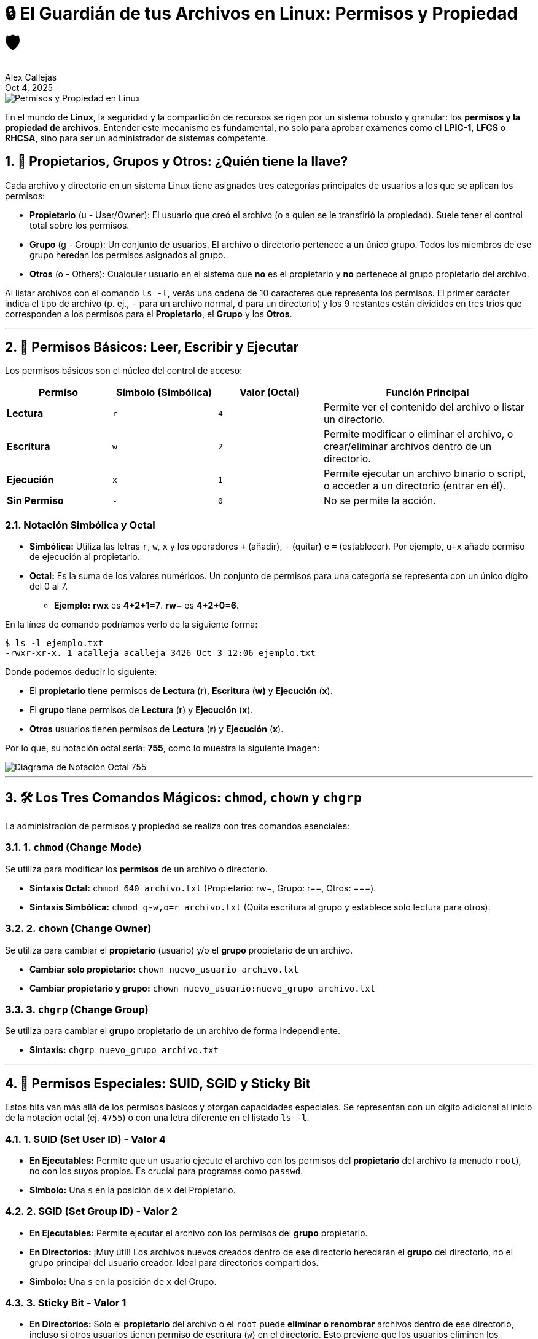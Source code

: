 = 🔒 El Guardián de tus Archivos en Linux: Permisos y Propiedad 🛡️
Alex Callejas
:revdate: Oct 4, 2025
:sectnums:
:keywords: file management, permissions, ownership

image::images/portada_4.png[Permisos y Propiedad en Linux]

En el mundo de *Linux*, la seguridad y la compartición de recursos se rigen por un sistema robusto y granular: los *permisos y la propiedad de archivos*. Entender este mecanismo es fundamental, no solo para aprobar exámenes como el *LPIC-1*, *LFCS* o *RHCSA*, sino para ser un administrador de sistemas competente.

== 👥 Propietarios, Grupos y Otros: ¿Quién tiene la llave?

Cada archivo y directorio en un sistema Linux tiene asignados tres categorías principales de usuarios a los que se aplican los permisos:

* *Propietario* (u - User/Owner): El usuario que creó el archivo (o a quien se le transfirió la propiedad). Suele tener el control total sobre los permisos.
* *Grupo* (g - Group): Un conjunto de usuarios. El archivo o directorio pertenece a un único grupo. Todos los miembros de ese grupo heredan los permisos asignados al grupo.
* *Otros* (o - Others): Cualquier usuario en el sistema que *no* es el propietario y *no* pertenece al grupo propietario del archivo.

Al listar archivos con el comando `ls -l`, verás una cadena de 10 caracteres que representa los permisos. El primer carácter indica el tipo de archivo (p. ej., `-` para un archivo normal, `d` para un directorio) y los 9 restantes están divididos en tres tríos que corresponden a los permisos para el *Propietario*, el *Grupo* y los *Otros*.

***

== 🔑 Permisos Básicos: Leer, Escribir y Ejecutar

Los permisos básicos son el núcleo del control de acceso:

[cols="1,1,1,2", options="header"]
|===
|Permiso | Símbolo (Simbólica) | Valor (Octal) | Función Principal
|*Lectura* | `r` | `4` | Permite ver el contenido del archivo o listar un directorio.
|*Escritura* | `w` | `2` | Permite modificar o eliminar el archivo, o crear/eliminar archivos dentro de un directorio.
|*Ejecución* | `x` | `1` | Permite ejecutar un archivo binario o script, o acceder a un directorio (entrar en él).
|*Sin Permiso* | `-` | `0` | No se permite la acción.
|===

=== Notación Simbólica y Octal

* *Simbólica:* Utiliza las letras `r`, `w`, `x` y los operadores `+` (añadir), `-` (quitar) e `=` (establecer). Por ejemplo, `u+x` añade permiso de ejecución al propietario.
* *Octal:* Es la suma de los valores numéricos. Un conjunto de permisos para una categoría se representa con un único dígito del 0 al 7.
** *Ejemplo:* **rwx** es **4+2+1=7**. **rw−** es **4+2+0=6**.

En la línea de comando podríamos verlo de la siguiente forma:

[source, bash]
----
$ ls -l ejemplo.txt 
-rwxr-xr-x. 1 acalleja acalleja 3426 Oct 3 12:06 ejemplo.txt
----

Donde podemos deducir lo siguiente:

* El *propietario* tiene permisos de *Lectura* (*r*), *Escritura* (*w)* y *Ejecución* (*x*).
* El *grupo* tiene permisos de *Lectura* (*r*) y *Ejecución* (*x*).
* *Otros* usuarios tienen permisos de *Lectura* (*r*) y *Ejecución* (*x*).

Por lo que, su notación octal sería: *755*, como lo muestra la siguiente imagen:

image::images/notacion_octal.png[Diagrama de Notación Octal 755]

***

== 🛠️ Los Tres Comandos Mágicos: `chmod`, `chown` y `chgrp`

La administración de permisos y propiedad se realiza con tres comandos esenciales:

=== 1. `chmod` (Change Mode)

Se utiliza para modificar los *permisos* de un archivo o directorio.

* *Sintaxis Octal:* `chmod 640 archivo.txt` (Propietario: rw−, Grupo: r−−, Otros: −−−).
* *Sintaxis Simbólica:* `chmod g-w,o=r archivo.txt` (Quita escritura al grupo y establece solo lectura para otros).

=== 2. `chown` (Change Owner)

Se utiliza para cambiar el *propietario* (usuario) y/o el *grupo* propietario de un archivo.

* *Cambiar solo propietario:* `chown nuevo_usuario archivo.txt`
* *Cambiar propietario y grupo:* `chown nuevo_usuario:nuevo_grupo archivo.txt`

=== 3. `chgrp` (Change Group)

Se utiliza para cambiar el *grupo* propietario de un archivo de forma independiente.

* *Sintaxis:* `chgrp nuevo_grupo archivo.txt`

***

== 🚨 Permisos Especiales: SUID, SGID y Sticky Bit

Estos bits van más allá de los permisos básicos y otorgan capacidades especiales. Se representan con un dígito adicional al inicio de la notación octal (ej. `4755`) o con una letra diferente en el listado `ls -l`.

=== 1. SUID (Set User ID) - Valor 4

* *En Ejecutables:* Permite que un usuario ejecute el archivo con los permisos del *propietario* del archivo (a menudo `root`), no con los suyos propios. Es crucial para programas como `passwd`.
* *Símbolo:* Una `s` en la posición de `x` del Propietario.

=== 2. SGID (Set Group ID) - Valor 2

* *En Ejecutables:* Permite ejecutar el archivo con los permisos del *grupo* propietario.
* *En Directorios:* ¡Muy útil! Los archivos nuevos creados dentro de ese directorio heredarán el *grupo* del directorio, no el grupo principal del usuario creador. Ideal para directorios compartidos.
* *Símbolo:* Una `s` en la posición de `x` del Grupo.

=== 3. Sticky Bit - Valor 1

* *En Directorios:* Solo el *propietario* del archivo o el `root` puede *eliminar o renombrar* archivos dentro de ese directorio, incluso si otros usuarios tienen permiso de escritura (`w`) en el directorio. Esto previene que los usuarios eliminen los archivos de otros. El mejor ejemplo es el directorio `/tmp`.
* *Símbolo:* Una `t` en la posición de `x` de Otros.

*Ejemplo de* `chmod` *con bits especiales:* `chmod 2770 directorio_compartido` (Establece SGID y permisos rwxrwx−−−).

***

== 🎯 Más Allá: Listas de Control de Acceso (ACLs)

El modelo tradicional de permisos (Propietario, Grupo, Otros) a veces es demasiado limitado. ¿Qué pasa si necesitas darle permiso de escritura a un usuario, pero no a todo el grupo? Aquí entran en juego las *ACLs*.

Las *ACLs (Access Control Lists)* permiten definir permisos para *usuarios y grupos específicos* más allá de los tres básicos. Esto es especialmente importante en entornos empresariales y es un tema clave en el *RHCSA (RH134)* y *LFCS*.

=== Comandos Clave de ACLs

* `getfacl`: Muestra la ACL actual de un archivo o directorio.

[source, bash]
----
$ getfacl archivo.txt
----

* `setfacl`: Establece la ACL.

** *Dar permiso a un usuario específico (u:user:permisos):*

[source, bash]
----
$ setfacl -m u:ana:rw archivo.txt
----

** *Dar permiso a un grupo específico (g:group:permisos):*

[source, bash]
----
$ setfacl -m g:marketing:r-x archivo.txt
----

** *Quitar una ACL específica (-x):*

[source, bash]
----
$ setfacl -x u:ana archivo.txt
----

Cuando un archivo tiene una ACL, el listado `ls -l` mostrará un *símbolo* `+` al final de la cadena de permisos (ej: rwxr−xr−−+).

== 💡 Conclusión

Dominar los permisos y la propiedad es crucial para la seguridad y la colaboración efectiva en cualquier sistema Linux. Ya sea que estés preparándote para una certificación o administrando un servidor de producción, el conocimiento de `chmod`, `chown` y la versatilidad de las ACLs te dará el control total sobre tus recursos.

***

== Invitación a la Comunidad 🚀

Este *post* forma parte de una serie dedicada a la arquitectura y administración de sistemas Linux. ¡Queremos construir el mejor recurso posible *con tu ayuda*!

Te invitamos a:

* *Clonar el Repositorio:* El código fuente de todos nuestros artículos está disponible en *GitHub*.
* *Contribuir:* Si encuentras algún error, tienes sugerencias para mejorar la claridad de los conceptos o deseas proponer correcciones técnicas, no dudes en enviar un *Pull Request* (Solicitud de extracción).
* *Comentar:* ¿Tienes una pregunta o un punto de vista diferente sobre algún concepto? Abre un *Issue* (Incidencia) en el repositorio para iniciar la discusión.

Tu colaboración es vital para mantener este contenido preciso y actualizado.

*¡Encuentra el repositorio y participa aquí:* link:https://github.com/rootzilopochtli/introduccion-a-linux[github.com/rootzilopochtli/introduccion-a-linux]